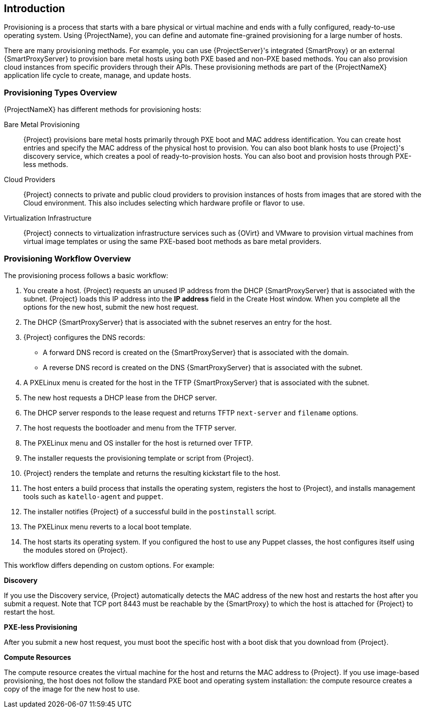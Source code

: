 [[Introduction]]
== Introduction

Provisioning is a process that starts with a bare physical or virtual machine and ends with a fully configured, ready-to-use operating system. Using {ProjectName}, you can define and automate fine-grained provisioning for a large number of hosts.

There are many provisioning methods. For example, you can use {ProjectServer}'s integrated {SmartProxy} or an external {SmartProxyServer} to provision bare metal hosts using both PXE based and non-PXE based methods. You can also provision cloud instances from specific providers through their APIs. These provisioning methods are part of the {ProjectNameX} application life cycle to create, manage, and update hosts.

[[Introduction-Defining_Provisioning_Types]]
=== Provisioning Types Overview

{ProjectNameX} has different methods for provisioning hosts:

Bare Metal Provisioning::
  {Project} provisions bare metal hosts primarily through PXE boot and MAC address identification. You can create host entries and specify the MAC address of the physical host to provision. You can also boot blank hosts to use {Project}'s discovery service, which creates a pool of ready-to-provision hosts. You can also boot and provision hosts through PXE-less methods.

Cloud Providers::
  {Project} connects to private and public cloud providers to provision instances of hosts from images that are stored with the Cloud environment. This also includes selecting which hardware profile or flavor to use.

Virtualization Infrastructure::
  {Project} connects to virtualization infrastructure services such as {OVirt} and VMware to provision virtual machines from virtual image templates or using the same PXE-based boot methods as bare metal providers.

[[Introduction-Defining_the_Provisioning_Workflow]]
=== Provisioning Workflow Overview

The provisioning process follows a basic workflow:

. You create a host. {Project} requests an unused IP address from the DHCP {SmartProxyServer} that is associated with the subnet. {Project} loads this IP address into the *IP address* field in the Create Host window. When you complete all the options for the new host, submit the new host request.
. The DHCP {SmartProxyServer} that is associated with the subnet reserves an entry for the host.
. {Project} configures the DNS records:
* A forward DNS record is created on the {SmartProxyServer} that is associated with the domain.
* A reverse DNS record is created on the DNS {SmartProxyServer} that is associated with the subnet.
. A PXELinux menu is created for the host in the TFTP {SmartProxyServer} that is associated with the subnet.
. The new host requests a DHCP lease from the DHCP server.
. The DHCP server responds to the lease request and returns TFTP `next-server` and `filename` options.
. The host requests the bootloader and menu from the TFTP server.
. The PXELinux menu and OS installer for the host is returned over TFTP.
. The installer requests the provisioning template or script from {Project}.
. {Project} renders the template and returns the resulting kickstart file to the host.
. The host enters a build process that installs the operating system, registers the host to {Project}, and installs management tools such as `katello-agent` and `puppet`.
. The installer notifies {Project} of a successful build in the `postinstall` script.
. The PXELinux menu reverts to a local boot template.
. The host starts its operating system. If you configured the host to use any Puppet classes, the host configures itself using the modules stored on {Project}.

This workflow differs depending on custom options. For example:

*Discovery*

If you use the Discovery service, {Project} automatically detects the MAC address of the new host and restarts the host after you submit a request. Note that TCP port 8443 must be reachable by the {SmartProxy} to which the host is attached for {Project} to restart the host.

*PXE-less Provisioning*

After you submit a new host request, you must boot the specific host with a boot disk that you download from {Project}.

*Compute Resources*

The compute resource creates the virtual machine for the host and returns the MAC address to {Project}. If you use image-based provisioning, the host does not follow the standard PXE boot and operating system installation: the compute resource creates a copy of the image for the new host to use.
